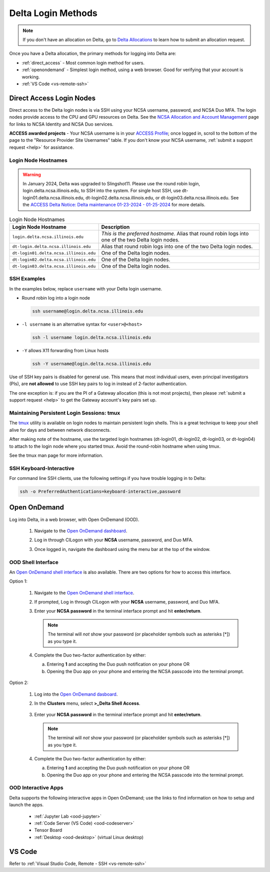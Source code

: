 .. _access:

Delta Login Methods
=========================

.. note::
   If you don't have an allocation on Delta, go to `Delta Allocations <https://delta.ncsa.illinois.edu/delta-allocations/>`_ to learn how to submit an allocation request.

Once you have a Delta allocation, the primary methods for logging into Delta are:

- :ref:`direct_access` - Most common login method for users.
- :ref:`openondemand` - Simplest login method, using a web browser. Good for verifying that your account is working.
- :ref:`VS Code <vs-remote-ssh>`

.. _direct_access:

Direct Access Login Nodes
-----------------------------

Direct access to the Delta login nodes is via SSH using your NCSA username, password, and NCSA Duo MFA. The login nodes provide access to the CPU and GPU resources on Delta. See the `NCSA Allocation and Account Management <https://wiki.ncsa.illinois.edu/display/USSPPRT/NCSA+Allocation+and+Account+Management>`_ page for links to NCSA Identity and NCSA Duo services. 

**ACCESS awarded projects** - Your NCSA username is in your `ACCESS Profile <https://allocations.access-ci.org/profile>`_; once logged in, scroll to the bottom of the page to the "Resource Provider Site Usernames" table. If you don't know your NCSA username, :ref:`submit a support request <help>` for assistance.

Login Node Hostnames
~~~~~~~~~~~~~~~~~~~~~~~

.. warning::

  In January 2024, Delta was upgraded to Slingshot11. Please use the round robin login, login.delta.ncsa.illinois.edu, to SSH into the system. For single host SSH, use dt-login01.delta.ncsa.illinois.edu, dt-login02.delta.ncsa.illinois.edu, or dt-login03.delta.ncsa.illinois.edu. See the `ACCESS Delta Notice: Delta maintenance 01-23-2024 - 01-25-2024 <https://operations.access-ci.org/node/671>`_ for more details. 

.. table:: Login Node Hostnames

   =======================================   ==============================
   Login Node Hostname                       Description
   =======================================   ==============================
   ``login.delta.ncsa.illinois.edu``         *This is the preferred hostname*. Alias that round robin logs into one of the two Delta login nodes. 
   ``dt-login.delta.ncsa.illinois.edu``      Alias that round robin logs into one of the two Delta login nodes.
   ``dt-login01.delta.ncsa.illinois.edu``    One of the Delta login nodes.
   ``dt-login02.delta.ncsa.illinois.edu``    One of the Delta login nodes.
   ``dt-login03.delta.ncsa.illinois.edu``    One of the Delta login nodes.
   =======================================   ==============================

SSH Examples
~~~~~~~~~~~~~~

In the examples below, replace ``username`` with your Delta login username.

- Round robin log into a login node

  .. code-block:: terminal

     ssh username@login.delta.ncsa.illinois.edu

- ``-l username`` is an alternative syntax for ``<user>@<host>``

  .. code-block:: terminal

     ssh -l username login.delta.ncsa.illinois.edu

- ``-Y`` allows X11 forwarding from Linux hosts

  .. code-block:: terminal

     ssh -Y username@login.delta.ncsa.illinois.edu

Use of SSH key pairs is disabled for general use.  This means that most individual users, even principal investigators (PIs), are **not allowed** to use SSH key pairs to log in instead of 2-factor authentication.  

The one exception is: if you are the PI of a Gateway allocation (this is not most projects), then please :ref:`submit a support request <help>` to get the Gateway account's key pairs set up.  

Maintaining Persistent Login Sessions: tmux
~~~~~~~~~~~~~~~~~~~~~~~~~~~~~~~~~~~~~~~~~~~~~

The `tmux <https://github.com/tmux/tmux/wiki>`_ utility is available on login nodes to maintain persistent login shells.  This is a great technique to keep your shell alive for days and between network disconnects.  
 
After making note of the hostname, use the targeted login hostnames (dt-login01, dt-login02, dt-login03, or dt-login04) to attach to the login node where you started tmux. 
Avoid the round-robin hostname when using tmux.

See the tmux man page for more information.

SSH Keyboard-Interactive
~~~~~~~~~~~~~~~~~~~~~~~~~

For command line SSH clients, use the following settings if you have trouble logging in to Delta:

.. code-block::
   
   ssh -o PreferredAuthentications=keyboard-interactive,password

.. _openondemand:

Open OnDemand
---------------

Log into Delta, in a web browser, with Open OnDemand (OOD).

  #. Navigate to the `Open OnDemand dashboard <https://openondemand.delta.ncsa.illinois.edu/>`_.
  #. Log in through CILogon with your **NCSA** username, password, and Duo MFA.
  #. Once logged in, navigate the dashboard using the menu bar at the top of the window.

     .. figure:: images/accessing/open-ondemand-homescreen.png
        :alt: Open OnDemand home screen showing the "files", "jobs", "clusters", and "interactive apps" options in the menu bar at the top of the window.

OOD Shell Interface
~~~~~~~~~~~~~~~~~~~~~

An `Open OnDemand shell interface <https://openondemand.delta.ncsa.illinois.edu/pun/sys/shell/ssh/dt-login>`_ is also available. There are two options for how to access this interface.

Option 1:

   #. Navigate to the `Open OnDemand shell interface <https://openondemand.delta.ncsa.illinois.edu/pun/sys/shell/ssh/dt-login>`_.
   #. If prompted, Log in through CILogon with your **NCSA** username, password, and Duo MFA.
   #. Enter your **NCSA password** in the terminal interface prompt and hit **enter/return**. 

      .. note::
         The terminal will *not* show your password (or placeholder symbols such as asterisks [*]) as you type it.

      ..  figure:: images/accessing/Delta_OOD_terminal.png
          :alt: Black terminal with a command prompt that ends in "csteffen@dt-login's password:"

   #. Complete the Duo two-factor authentication by either:

      a. Entering **1** and accepting the Duo push notification on your phone OR 
      b. Opening the Duo app on your phone and entering the NCSA passcode into the terminal prompt.

Option 2:

   #. Log into the `Open OnDemand dasboard <https://openondemand.delta.ncsa.illinois.edu/>`_.
   #. In the **Clusters** menu, select **>_Delta Shell Access**.

      .. figure:: images/accessing/open-ondemand-clusters-menu.png
         :alt: Open OnDemand interface showing the ">_Delta Shell Access" option in the "Clusters" menu.

   #. Enter your **NCSA password** in the terminal interface prompt and hit **enter/return**. 
      
      .. note::
         The terminal will *not* show your password (or placeholder symbols such as asterisks [*]) as you type it.

      ..  figure:: images/accessing/Delta_OOD_terminal.png
          :alt: Black terminal with a command prompt that ends in "csteffen@dt-login's password:"
   #. Complete the Duo two-factor authentication by either:

      a. Entering **1** and accepting the Duo push notification on your phone OR 
      b. Opening the Duo app on your phone and entering the NCSA passcode into the terminal prompt.

OOD Interactive Apps
~~~~~~~~~~~~~~~~~~~~~~~~

Delta supports the following interactive apps in Open OnDemand; use the links to find information on how to setup and launch the apps.

  - :ref:`Jupyter Lab <ood-jupyter>`

  - :ref:`Code Server (VS Code) <ood-codeserver>`

  - Tensor Board

  - :ref:`Desktop <ood-desktop>` (virtual Linux desktop)

.. _vs_code:

VS Code
-------
Refer to :ref:`Visual Studio Code, Remote - SSH <vs-remote-ssh>`
